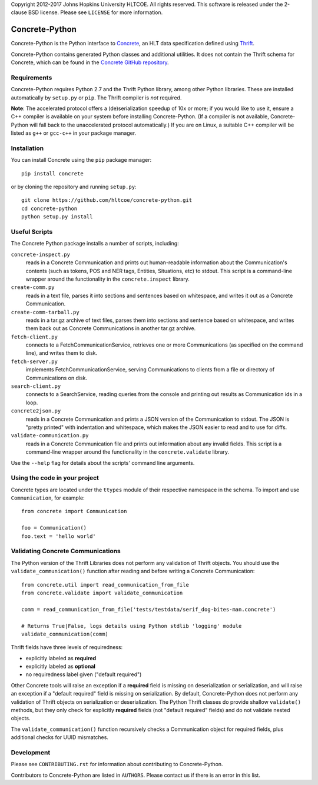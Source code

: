 Copyright 2012-2017 Johns Hopkins University HLTCOE. All rights
reserved.  This software is released under the 2-clause BSD license.
Please see ``LICENSE`` for more information.

Concrete-Python
===============

Concrete-Python is the Python interface to Concrete_, an HLT data
specification defined using Thrift_.

Concrete-Python contains generated Python classes and additional
utilities.  It does not contain the Thrift schema for Concrete, which
can be found in the `Concrete GitHub repository`_.

Requirements
------------

Concrete-Python requires Python 2.7 and the Thrift Python library,
among other Python libraries.  These are installed automatically by
``setup.py`` or ``pip``.  The Thrift compiler is *not* required.

**Note**: The accelerated protocol offers a (de)serialization speedup
of 10x or more; if you would like to use it, ensure a C++ compiler is
available on your system before installing Concrete-Python.
(If a compiler is not available, Concrete-Python will fall back to the
unaccelerated protocol automatically.)  If you are on Linux, a suitable
C++ compiler will be listed as ``g++`` or ``gcc-c++`` in your package
manager.

Installation
------------

You can install Concrete using the ``pip`` package manager::

    pip install concrete

or by cloning the repository and running ``setup.py``::

    git clone https://github.com/hltcoe/concrete-python.git
    cd concrete-python
    python setup.py install

Useful Scripts
--------------

The Concrete Python package installs a number of scripts, including:

``concrete-inspect.py``
    reads in a Concrete Communication and prints
    out human-readable information about the Communication's contents
    (such as tokens, POS and NER tags, Entities, Situations, etc) to
    stdout.  This script is a command-line wrapper around the
    functionality in the ``concrete.inspect`` library.
    
``create-comm.py``
    reads in a text file, parses it into sections and sentences based
    on whitespace, and writes it out as a Concrete Communication.
    
``create-comm-tarball.py``
    reads in a tar.gz archive of text files, parses them into sections and
    sentence based on whitespace, and writes them back out as Concrete
    Communications in another tar.gz archive.
    
``fetch-client.py``
    connects to a FetchCommunicationService, retrieves one or more
    Communications (as specified on the command line), and writes them
    to disk.
    
``fetch-server.py``
    implements FetchCommunicationService, serving Communications to
    clients from a file or directory of Communications on disk.
    
``search-client.py``
    connects to a SearchService, reading queries from the console and
    printing out results as Communication ids in a loop.

``concrete2json.py``
    reads in a Concrete Communication and prints a
    JSON version of the Communication to stdout.  The JSON is "pretty
    printed" with indentation and whitespace, which makes the JSON
    easier to read and to use for diffs.

``validate-communication.py``
    reads in a Concrete Communication file and prints out information
    about any invalid fields.  This script is a command-line wrapper
    around the functionality in the ``concrete.validate`` library.

Use the ``--help`` flag for details about the scripts' command line
arguments.


Using the code in your project
------------------------------

Concrete types are located under the ``ttypes`` module of their
respective namespace in the schema.  To import and use
``Communication``, for example::

    from concrete import Communication

    foo = Communication()
    foo.text = 'hello world'


Validating Concrete Communications
----------------------------------

The Python version of the Thrift Libraries does not perform any
validation of Thrift objects.  You should use the
``validate_communication()`` function after reading and before writing
a Concrete Communication::

    from concrete.util import read_communication_from_file
    from concrete.validate import validate_communication

    comm = read_communication_from_file('tests/testdata/serif_dog-bites-man.concrete')

    # Returns True|False, logs details using Python stdlib 'logging' module
    validate_communication(comm)

Thrift fields have three levels of requiredness:

* explicitly labeled as **required**
* explicitly labeled as **optional**
* no requiredness label given ("default required")

Other Concrete tools will raise an exception if a **required** field is
missing on deserialization or serialization, and will raise an
exception if a "default required" field is missing on serialization.
By default, Concrete-Python does not perform any validation of Thrift
objects on serialization or deserialization.  The Python Thrift classes
do provide shallow ``validate()`` methods, but they only check for
explicitly **required** fields (not "default required" fields) and do
not validate nested objects.

The ``validate_communication()`` function recursively checks a
Communication object for required fields, plus additional checks for
UUID mismatches.


Development
-----------

Please see ``CONTRIBUTING.rst`` for information about contributing to
Concrete-Python.

Contributors to Concrete-Python are listed in ``AUTHORS``.
Please contact us if there is an error in this list.



.. _Concrete: http://hltcoe.github.io
.. _Thrift: http://thrift.apache.org
.. _`Concrete GitHub repository`: https://github.com/hltcoe/concrete
